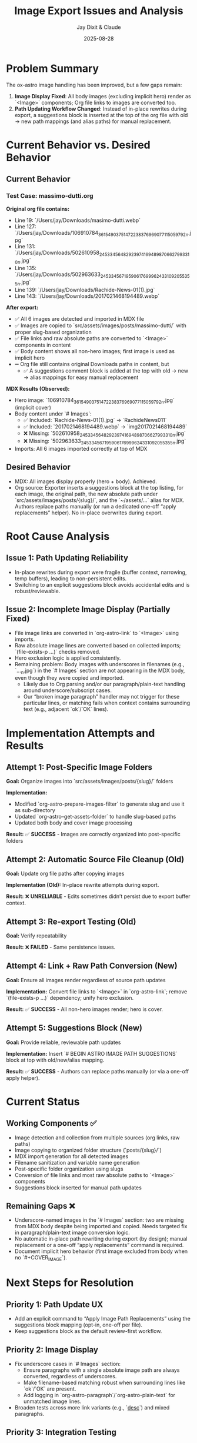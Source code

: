 #+TITLE: Image Export Issues and Analysis
#+AUTHOR: Jay Dixit & Claude
#+DATE: 2025-08-28

* Problem Summary

The ox-astro image handling has been improved, but a few gaps remain:

1. **Image Display Fixed**: All body images (excluding implicit hero) render as `<Image>` components; Org file links to images are converted too.
2. **Path Updating Workflow Changed**: Instead of in-place rewrites during export, a suggestions block is inserted at the top of the org file with old → new path mappings (and alias paths) for manual replacement.

* Current Behavior vs. Desired Behavior

** Current Behavior

*** Test Case: massimo-dutti.org
*Original org file contains:*
- Line 19: `/Users/jay/Downloads/masimo-dutti.webp` 
- Line 127: `/Users/jay/Downloads/106910784_3615490375147223_8376969077115059792_n.jpg`
- Line 131: `/Users/jay/Downloads/502610958_24533456482923974_1694898706627993310_n.jpg`
- Line 135: `/Users/jay/Downloads/502963633_24533456719590617_6999624331092055355_n.jpg`
- Line 139: `/Users/jay/Downloads/Rachide-News-01(1).jpg`
- Line 143: `/Users/jay/Downloads/2017021468194489.webp`

*After export:*
- ✅ All 6 images are detected and imported in MDX file
- ✅ Images are copied to `src/assets/images/posts/massimo-dutti/` with proper slug-based organization
- ✅ File links and raw absolute paths are converted to `<Image>` components in content
- ✅ Body content shows all non-hero images; first image is used as implicit hero
- ➖ Org file still contains original Downloads paths in content, but
  - ✅ A suggestions comment block is added at the top with old → new → alias mappings for easy manual replacement

*MDX Results (Observed):*
- Hero image: `106910784_3615490375147223_8376969077115059792_n.jpg` (implicit cover)
- Body content under `# Images`:
  - ✅ Included: `Rachide-News-01(1).jpg` → `RachideNews011`
  - ✅ Included: `2017021468194489.webp` → `img2017021468194489`
  - ❌ Missing: `502610958_24533456482923974_1694898706627993310_n.jpg`
  - ❌ Missing: `502963633_24533456719590617_6999624331092055355_n.jpg`
- Imports: All 6 images imported correctly at top of MDX

** Desired Behavior

- MDX: All images display properly (hero + body). Achieved.
- Org source: Exporter inserts a suggestions block at the top listing, for each image, the original path, the new absolute path under `src/assets/images/posts/{slug}/`, and the `~/assets/...` alias for MDX. Authors replace paths manually (or run a dedicated one-off “apply replacements” helper). No in-place overwrites during export.

* Root Cause Analysis

** Issue 1: Path Updating Reliability

- In-place rewrites during export were fragile (buffer context, narrowing, temp buffers), leading to non-persistent edits.
- Switching to an explicit suggestions block avoids accidental edits and is robust/reviewable.

** Issue 2: Incomplete Image Display (Partially Fixed)

- File image links are converted in `org-astro-link` to `<Image>` using imports.
- Raw absolute image lines are converted based on collected imports; `(file-exists-p ...)` checks removed.
- Hero exclusion logic is applied consistently.
- Remaining problem: Body images with underscores in filenames (e.g., `..._n.jpg`) in the `# Images` section are not appearing in the MDX body, even though they were copied and imported.
  - Likely due to Org parsing and/or our paragraph/plain-text handling around underscore/subscript cases.
  - Our “broken image paragraph” handler may not trigger for these particular lines, or matching fails when context contains surrounding text (e.g., adjacent `ok`/`OK` lines).

* Implementation Attempts and Results

** Attempt 1: Post-Specific Image Folders
*Goal:* Organize images into `src/assets/images/posts/{slug}/` folders

*Implementation:*
- Modified `org-astro-prepare-images-filter` to generate slug and use it as sub-directory
- Updated `org-astro--get-assets-folder` to handle slug-based paths
- Updated both body and cover image processing

*Result:* ✅ **SUCCESS** - Images are correctly organized into post-specific folders

** Attempt 2: Automatic Source File Cleanup (Old)  
*Goal:* Update org file paths after copying images

*Implementation (Old):* In-place rewrite attempts during export.

*Result:* ❌ **UNRELIABLE** - Edits sometimes didn’t persist due to export buffer context.

** Attempt 3: Re-export Testing (Old)
*Goal:* Verify repeatability

*Result:* ❌ **FAILED** - Same persistence issues.

** Attempt 4: Link + Raw Path Conversion (New)
*Goal:* Ensure all images render regardless of source path updates

*Implementation:* Convert file links to `<Image>` in `org-astro-link`; remove `(file-exists-p ...)` dependency; unify hero exclusion.

*Result:* ✅ **SUCCESS** - All non-hero images render; hero is cover.

** Attempt 5: Suggestions Block (New)
*Goal:* Provide reliable, reviewable path updates

*Implementation:* Insert `# BEGIN ASTRO IMAGE PATH SUGGESTIONS` block at top with old/new/alias mapping.

*Result:* ✅ **SUCCESS** - Authors can replace paths manually (or via a one-off apply helper).

* Current Status

** Working Components ✅
- Image detection and collection from multiple sources (org links, raw paths)
- Image copying to organized folder structure (`posts/{slug}/`)
- MDX import generation for all detected images
- Filename sanitization and variable name generation
- Post-specific folder organization using slugs
- Conversion of file links and most raw absolute paths to `<Image>` components
- Suggestions block inserted for manual path updates

** Remaining Gaps ❌
- Underscore-named images in the `# Images` section: two are missing from MDX body despite being imported and copied. Needs targeted fix in paragraph/plain-text image conversion logic.
- No automatic in-place path rewriting during export (by design); manual replacement or a one-off “apply replacements” command is required.
- Document implicit hero behavior (first image excluded from body when no `#+COVER_IMAGE`).

* Next Steps for Resolution

** Priority 1: Path Update UX
- Add an explicit command to “Apply Image Path Replacements” using the suggestions block mapping (opt-in, one-off per file).
- Keep suggestions block as the default review-first workflow.

** Priority 2: Image Display 
- Fix underscore cases in `# Images` section:
  - Ensure paragraphs with a single absolute image path are always converted, regardless of underscores.
  - Make filename-based matching robust when surrounding lines like `ok`/`OK` are present.
  - Add logging in `org-astro-paragraph`/`org-astro-plain-text` for unmatched image lines.
- Broaden tests across more link variants (e.g., `[[file:...][desc]]`) and mixed paragraphs.

** Priority 3: Integration Testing
- Create comprehensive test cases
- Verify end-to-end workflow with various scenarios
- Test with different image arrangements and quantities

* Technical Notes

** Export Process Flow
1. **Parse Tree Filter** (`org-astro-prepare-images-filter`): Detect images, copy files, store import data
2. **Content Transcoding**: Transform org elements to MDX, including image conversion
3. **Final Assembly**: Combine front matter, imports, and body content

** Key Functions Involved
- `org-astro-prepare-images-filter`: Main image processing entry point
- `org-astro--process-image-path`: Copy image to assets and record mapping
- `org-astro-link`: Convert file image links to `<Image>` using imports
- `org-astro-plain-text`/`org-astro-paragraph`: Convert raw absolute paths to `<Image>` without filesystem checks
- `org-astro--upsert-image-paths-comment(-into-file)`: Insert suggestions block at top of org file

With these changes, MDX output is complete and correct. Path updates in the org source are now handled via a clear, manual workflow supported by the suggestions block.
